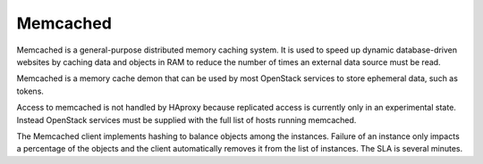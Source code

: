 ===================
Memcached
===================

Memcached is a general-purpose distributed memory caching system. It
is used to speed up dynamic database-driven websites by caching data
and objects in RAM to reduce the number of times an external data
source must be read.

Memcached is a memory cache demon that can be used by most OpenStack
services to store ephemeral data, such as tokens.

Access to memcached is not handled by HAproxy because replicated
access is currently only in an experimental state.  Instead OpenStack
services must be supplied with the full list of hosts running
memcached.

The Memcached client implements hashing to balance objects among the
instances.  Failure of an instance only impacts a percentage of the
objects and the client automatically removes it from the list of
instances.  The SLA is several minutes.
